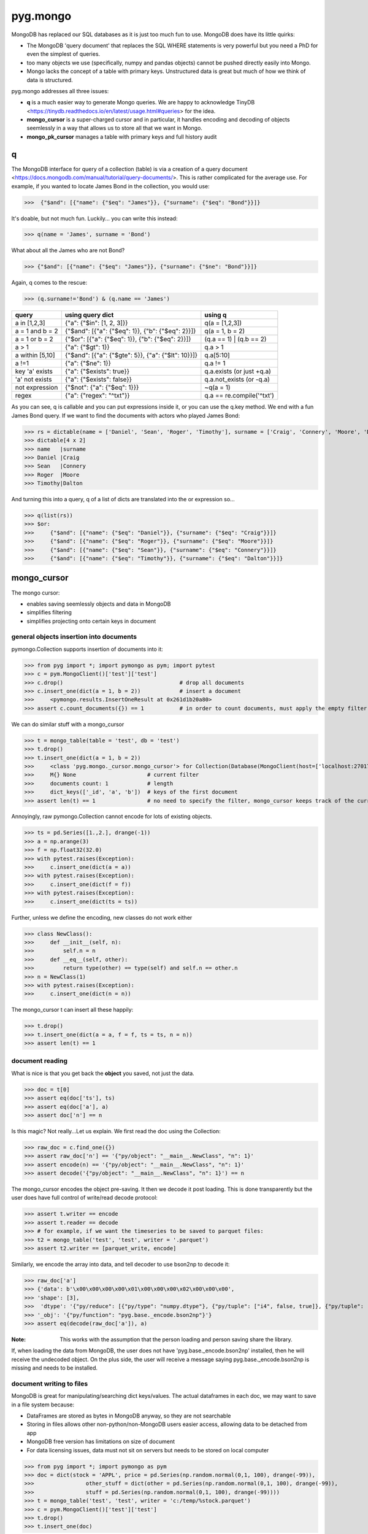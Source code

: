 pyg.mongo
*********
MongoDB has replaced our SQL databases as it is just too much fun to use. MongoDB does have its little quirks:

* The MongoDB 'query document' that replaces the SQL WHERE statements is very powerful but you need a PhD for even the simplest of queries.
* too many objects we use (specifically, numpy and pandas objects) cannot be pushed directly easily into Mongo.
* Mongo lacks the concept of a table with primary keys. Unstructured data is great but much of how we think of data is structured. 

pyg.mongo addresses all three issues:

* **q** is a much easier way to generate Mongo queries. We are happy to acknowledge TinyDB <https://tinydb.readthedocs.io/en/latest/usage.html#queries> for the idea.
* **mongo_cursor** is a super-charged cursor and in particular, it handles encoding and decoding of objects seemlessly in a way that allows us to store all that we want in Mongo.
* **mongo_pk_cursor** manages a table with primary keys and full history audit

q
==
The MongoDB interface for query of a collection (table) is via a creation of a query document <https://docs.mongodb.com/manual/tutorial/query-documents/>. 
This is rather complicated for the average use. For example, if you wanted to locate James Bond in the collection, you would use:

>>>  {"$and": [{"name": {"$eq": "James"}}, {"surname": {"$eq": "Bond"}}]}

It's doable, but not much fun. Luckily... you can write this instead:

>>> q(name = 'James', surname = 'Bond')

What about all the James who are not Bond?

>>> {"$and": [{"name": {"$eq": "James"}}, {"surname": {"$ne": "Bond"}}]}

Again, q comes to the rescue:

>>> (q.surname!='Bond') & (q.name == 'James')

+-------------------+----------------------------------------------------+---------------------------+
| query             | using query dict                                   | using q                   |
+===================+====================================================+===========================+
| a in [1,2,3]      | {"a": {"$in": [1, 2, 3]}}                          | q(a = [1,2,3])            |
+-------------------+----------------------------------------------------+---------------------------+
| a = 1 and b = 2   | {"$and": [{"a": {"$eq": 1}}, {"b": {"$eq": 2}}]}   | q(a = 1, b = 2)           |
+-------------------+----------------------------------------------------+---------------------------+
| a = 1 or  b = 2   | {"$or": [{"a": {"$eq": 1}}, {"b": {"$eq": 2}}]}    | (q.a == 1) | (q.b == 2)   |
+-------------------+----------------------------------------------------+---------------------------+
| a > 1             | {"a": {"$gt": 1}}                                  | q.a > 1                   |
+-------------------+----------------------------------------------------+---------------------------+
| a within [5,10]   | {"$and": [{"a": {"$gte": 5}}, {"a": {"$lt": 10}}]} | q.a[5:10]                 |
+-------------------+----------------------------------------------------+---------------------------+
| a !=1             | {"a": {"$ne": 1}}                                  | q.a != 1                  |
+-------------------+----------------------------------------------------+---------------------------+
| key 'a' exists    | {"a": {"$exists": true}}                           | q.a.exists (or just +q.a) |
+-------------------+----------------------------------------------------+---------------------------+
| 'a' not exists    | {"a": {"$exists": false}}                          | q.a.not_exists  (or -q.a) |
+-------------------+----------------------------------------------------+---------------------------+
| not expression    | {"$not": {"a": {"$eq": 1}}}                        | ~q(a = 1)                 |
+-------------------+----------------------------------------------------+---------------------------+
| regex             | {"a": {"regex": "^txt"}}                           | q.a == re.compile('^txt') |
+-------------------+----------------------------------------------------+---------------------------+

As you can see, q is callable and you can put expressions inside it, or you can use the q.key method.
We end with a fun James Bond query. If we want to find the documents with actors who played James Bond:

>>> rs = dictable(name = ['Daniel', 'Sean', 'Roger', 'Timothy'], surname = ['Craig', 'Connery', 'Moore', 'Dalton'])
>>> dictable[4 x 2]
>>> name   |surname
>>> Daniel |Craig  
>>> Sean   |Connery
>>> Roger  |Moore  
>>> Timothy|Dalton 

And turning this into a query, q of a list of dicts are translated into the or expression so...

>>> q(list(rs))
>>> $or:
>>>     {"$and": [{"name": {"$eq": "Daniel"}}, {"surname": {"$eq": "Craig"}}]}
>>>     {"$and": [{"name": {"$eq": "Roger"}}, {"surname": {"$eq": "Moore"}}]}
>>>     {"$and": [{"name": {"$eq": "Sean"}}, {"surname": {"$eq": "Connery"}}]}
>>>     {"$and": [{"name": {"$eq": "Timothy"}}, {"surname": {"$eq": "Dalton"}}]}

mongo_cursor
============
The mongo cursor:

* enables saving seemlessly objects and data in MongoDB
* simplifies filtering
* simplifies projecting onto certain keys in document


general objects insertion into documents
----------------------------------------
pymongo.Collection supports insertion of documents into it:

>>> from pyg import *; import pymongo as pym; import pytest
>>> c = pym.MongoClient()['test']['test']
>>> c.drop()                                    # drop all documents
>>> c.insert_one(dict(a = 1, b = 2))            # insert a document
>>>     <pymongo.results.InsertOneResult at 0x261d1b20a80>
>>> assert c.count_documents({}) == 1           # in order to count documents, must apply the empty filter {}

We can do similar stuff with a mongo_cursor

>>> t = mongo_table(table = 'test', db = 'test')
>>> t.drop()
>>> t.insert_one(dict(a = 1, b = 2))
>>>     <class 'pyg.mongo._cursor.mongo_cursor'> for Collection(Database(MongoClient(host=['localhost:27017'], document_class=dict, tz_aware=False, connect=True), 'test'), 'test') # collection
>>>     M{} None                      # current filter
>>>     documents count: 1            # length
>>>     dict_keys(['_id', 'a', 'b'])  # keys of the first document
>>> assert len(t) == 1                # no need to specify the filter, mongo_cursor keeps track of the current filter

Annoyingly, raw pymongo.Collection cannot encode for lots of existing objects.

>>> ts = pd.Series([1.,2.], drange(-1))
>>> a = np.arange(3)
>>> f = np.float32(32.0)
>>> with pytest.raises(Exception):
>>>     c.insert_one(dict(a = a))
>>> with pytest.raises(Exception):
>>>     c.insert_one(dict(f = f))
>>> with pytest.raises(Exception):
>>>     c.insert_one(dict(ts = ts))  

Further, unless we define the encoding, new classes do not work either

>>> class NewClass():
>>>     def __init__(self, n):
>>>         self.n = n
>>>     def __eq__(self, other):
>>>         return type(other) == type(self) and self.n == other.n
>>> n = NewClass(1)
>>> with pytest.raises(Exception):
>>>     c.insert_one(dict(n = n))  

The mongo_cursor t can insert all these happily:

>>> t.drop()
>>> t.insert_one(dict(a = a, f = f, ts = ts, n = n))
>>> assert len(t) == 1

document reading
----------------
What is nice is that you get back the **object** you saved, not just the data.

>>> doc = t[0]
>>> assert eq(doc['ts'], ts)
>>> assert eq(doc['a'], a)
>>> assert doc['n'] == n

Is this magic? Not really...Let us explain. We first read the doc using the Collection:

>>> raw_doc = c.find_one({})
>>> assert raw_doc['n'] == '{"py/object": "__main__.NewClass", "n": 1}'
>>> assert encode(n) == '{"py/object": "__main__.NewClass", "n": 1}'
>>> assert decode('{"py/object": "__main__.NewClass", "n": 1}') == n

The mongo_cursor encodes the object pre-saving. It then we decode it post loading. This is done transparently but the user does have full control of write/read decode protocol:

>>> assert t.writer == encode
>>> assert t.reader == decode
>>> # for example, if we want the timeseries to be saved to parquet files:
>>> t2 = mongo_table('test', 'test', writer = '.parquet')
>>> assert t2.writer == [parquet_write, encode]

Similarly, we encode the array into data, and tell decoder to use bson2np to decode it:

>>> raw_doc['a']
>>> {'data': b'\x00\x00\x00\x00\x01\x00\x00\x00\x02\x00\x00\x00',
>>> 'shape': [3],
>>>  'dtype': '{"py/reduce": [{"py/type": "numpy.dtype"}, {"py/tuple": ["i4", false, true]}, {"py/tuple": [3, "<", null, null, null, -1, -1, 0]}]}',
>>> '_obj': '{"py/function": "pyg.base._encode.bson2np"}'}
>>> assert eq(decode(raw_doc['a']), a)

:Note: This works with the assumption that the person loading and person saving share the library. 
If, when loading the data from MongoDB, the user does not have 'pyg.base._encode.bson2np' installed, then he will receive the undecoded object. 
On the plus side, the user will receive a message saying pyg.base._encode.bson2np is missing and needs to be installed.

document writing to files
-------------------------
MongoDB is great for manipulating/searching dict keys/values. 
The actual dataframes in each doc, we may want to save in a file system because:

* DataFrames are stored as bytes in MongoDB anyway, so they are not searchable
* Storing in files allows other non-python/non-MongoDB users easier access, allowing data to be detached from app
* MongoDB free version has limitations on size of document
* For data licensing issues, data must not sit on servers but needs to be stored on local computer

>>> from pyg import *; import pymongo as pym
>>> doc = dict(stock = 'APPL', price = pd.Series(np.random.normal(0,1, 100), drange(-99)), 
>>>                other_stuff = dict(other = pd.Series(np.random.normal(0,1, 100), drange(-99)), 
>>>                stuff = pd.Series(np.random.normal(0,1, 100), drange(-99))))
>>> t = mongo_table('test', 'test', writer = 'c:/temp/%stock.parquet')
>>> c = pym.MongoClient()['test']['test']
>>> t.drop()
>>> t.insert_one(doc)

What is stored in MongoDB is the path to the file, which treat 'c:/temp/%stock' as the root. %stock is replaced with AAPL from the document and we get:

>>> c.find_one({})
>>> {'_id': ObjectId('6025207925f7cceaef545905'),
>>>  'stock': 'APPL',
>>>  'price': {'_obj': '{"py/function": "pyg.base._parquet.pd_read_parquet"}', 'path': 'c:/temp/APPL/price.parquet'},
>>>  'other_stuff': {'other': {'_obj': '{"py/function": "pyg.base._parquet.pd_read_parquet"}', 'path': 'c:/temp/APPL/other_stuff/other.parquet'},
>>>                  'stuff': {'_obj': '{"py/function": "pyg.base._parquet.pd_read_parquet"}','path': 'c:/temp/APPL/other_stuff/stuff.parquet'}
>>>                 }
>>> }

So without access to MongoDB, we can still read the data:

>>> other = pd_read_parquet('c:/temp/APPL/other_stuff/other.parquet')
>>> assert eq(other, doc['other_stuff']['other'])

Or just read the data using mongo_cursor seemlessly:

>>> loaded_doc = t[0]
>>> assert eq(loaded_doc['other_stuff']['other'], doc['other_stuff']['other'])

Finally, one can override 'c:/temp/%stock' by adding a 'root' to the document we are saving:

>>> t.drop()
>>> doc['root'] = 'c:/temp/my_own_place'
>>> t.insert_one(doc)
>>> assert eq(pd_read_parquet('c:/temp/my_own_place/other_stuff/other.parquet'), doc['other_stuff']['other'])

document access
---------------
We start by pushing a 10x10 times table into t

>>> t.drop()
>>> rs = (dictable(a = range(10)) * dictable(b = range(10)))(c = lambda a, b: a*b)
>>> t.insert_many(rs)

We now examine how we drill down to the document(s) we want: 

>>> assert len(t.inc(a = 1)) == 10
>>> assert len(t.exc(a = 1)) == 90
>>> assert isinstance(t.inc(a = 1), mongo_cursor) ## it is chain-able
>>> assert len(t.find(a = 1).find(b = [1,2,3,4])) == 4

You can use the original collection too but it is much clunkier

>>> spec = {'$and': [{"a": {"$eq": 1}}, {"b": {"$in": [1, 2, 3, 4]}}]}
>>> assert c.count_documents(spec) == 4
>>> c.find(spec) # That is OK
>>> with pytest.raises(AttributeError):  # not OK, cannot chain queries
>>>     c.find({"a": {"$eq": 1}}).find({"b": {"$in": [1, 2, 3, 4]}})

Just like a mongo.Cursor, c.find(spec), t is also iterable over the documents:

>>> sum([doc for doc in t.find(a = 1).find(b = [1,2,3,4])], dictable())
>>> dictable[4 x 4]
>>> _id                     |a|b|c
>>> 60244a9a57099f75f3d8ad9b|1|1|1
>>> 60244a9a57099f75f3d8ad9c|1|2|2
>>> 60244a9a57099f75f3d8ad9d|1|3|3
>>> 60244a9a57099f75f3d8ad9e|1|4|4

The mongo_cursor also supports:

>>> t.find(a = 1).find(b = [1,2,3,4])[::]
>>> dictable[4 x 4]
>>> _id                     |a|b|c
>>> 60244a9a57099f75f3d8ad9b|1|1|1
>>> 60244a9a57099f75f3d8ad9c|1|2|2
>>> 60244a9a57099f75f3d8ad9d|1|3|3
>>> 60244a9a57099f75f3d8ad9e|1|4|4

as well as sorting, e.g.

>>> t.sort('c', 'a')

Finally, we can access specific documents using a dict in the getitem:

>>> assert t[dict(a = 7, b = 8)].c == 56

This will throw an exception if more than one document matches the criteria.

column access
-------------
What values can 'b' take within our documents? 

>>> assert t.b == t.distinct('b') == c.distinct('b') == [0, 1, 2, 3, 4, 5, 6, 7, 8, 9]

Can we read just a and b? In MongoDB this requires us generating a 'projection'. Luckily the mongo_cursor makes light work of this:

>>> t.inc(a = [1,2,3], b = [1,2,3])['a']
>>> {'$and': [{'a': {'$in': [1, 2, 3]}}, {'b': {'$in': [1, 2, 3]}}]} {'a': 1}  ##<----- the last bit is the projection
>>> documents count: 9 
>>> dict_keys(['_id', 'a']) # <---- since we projected to see 'a' only, that is the only key that is available 

And here is how we grab just all 'a' and 'b':

>>> t.inc(a = 1).inc(q.b>6)[['a', 'b']][::]
>>> dictable[3 x 3]
>>> _id                     |a|b
>>> 60244a9a57099f75f3d8ada1|1|7
>>> 60244a9a57099f75f3d8ada2|1|8
>>> 60244a9a57099f75f3d8ada3|1|9

add/remove column
-------------
>>> del t['c']

adding new columns:
-------------------
>>> t.set(c = 5)
>>> t.set(c = lambda a, b: a*b) # yes, this works. The mongo_cursor will iterate over the documents and save the result

mongo_reader vs mongo_cursor
-----------------------------
Because it is very easy to do stuff in MongoDB that can cause damage (e.g. t.drop()), we also introduce a mongo_reader that lacks the 'write' functionality of the mongo_cursor. 
Similarly, the mongo_pk_reader is the read-only version of the mongo_pk_cursor we shall meet shortly.

>>> t = mongo_table('test', 'test', mode ='w') # mongo_cursor
>>> r = mongo_table('test', 'test', mode ='r') # mongo_reader
>>> with pytest.raises(AttributeError):
>>>     r.drop()


mongo_pk_table
==============
Suppose we want to have a table of people

>>> from pyg import *; import pymongo as pym; import pytest
>>> t = mongo_table(table = 'test', db = 'test')
>>> c = pym.MongoClient()['test']['test']
>>> pk = mongo_table(table = 'test', db = 'test', pk = ['name', 'surname'])

>>> t.drop()
>>> d = dictable(name = ['alan', 'alan', 'barbara', 'chris'], surname = ['adams', 'jones', 'brown', 'jones'], age = [1,2,3,4])
>>> pk.insert_many(d)
>>> assert len(pk) == len(t) == 4

A year has passed... time to update the records

>>> d = d(age = lambda age: age + 1)
>>> pk.insert_many(d)
>>> assert len(pk) == 4
>>> assert len(t) == 8

What??? 

>>> pk
>>> <class 'pyg.mongo._pk_cursor.mongo_pk_cursor'> for Collection(Database(MongoClient(host=['localhost:27017'], document_class=dict, tz_aware=False, connect=True), 'test'), 'test') 
>>> M{'$and': [{"_deleted": {"$exists": false}}, {"_pk": {"$eq": ["name", "surname"]}}]} None #<---- filter
>>> documents count: 4 
>>> dict_keys(['_id', '_obj', '_pk', 'age', 'name', 'surname'])

What we see is that pk only looks at a subset of the total documents in the table: those undeleted and those with _pk equal to [name,surname]. pk provides full audit:

>>> t[::]
>>> dictable[8 x 6]
>>> _pk                |name   |age|_deleted                  |_id                     |surname
>>> ['name', 'surname']|alan   |2  |None                      |60245a5f0466be18483c4ad2|adams  
>>> ['name', 'surname']|alan   |3  |None                      |60245a5f0466be18483c4ad3|jones  
>>> ['name', 'surname']|barbara|4  |None                      |60245a5f0466be18483c4ad4|brown  
>>> ...8 rows...
>>> ['name', 'surname']|alan   |2  |2021-02-10 22:13:35.242000|60245a8f0466be18483c4ad7|jones  
>>> ['name', 'surname']|barbara|3  |2021-02-10 22:13:35.252000|60245a8f0466be18483c4ad8|brown  
>>> ['name', 'surname']|chris  |4  |2021-02-10 22:13:35.260000|60245a8f0466be18483c4ad9|jones  

There are obvioursly some small differences on how pk works but broadly, it is just like a normal mongo_cursor with an added filter to zoom onto the records that maintain the primary-key table.

* you cannot insert docs without primary keys all present:
* the drop() command does not actually delete the documents, they are simply 'marked' as deleted.
* to get from a mongo_pk_cursor to mongo_cursor, simply go pk.raw

>>> with pytest.raises(ValueError):
>>>     pk.insert_one(dict(no_name_or_surname = 'James')) # cannot insert with no PK
>>> pk.drop()
>>> assert len(pk) == 0 and len(t) == len(pk.raw) == 8 
